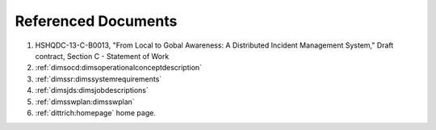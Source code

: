.. _referenceddocs:

Referenced Documents
====================

#. HSHQDC-13-C-B0013, "From Local to Gobal Awareness: A Distributed Incident Management System," Draft contract, Section C - Statement of Work

#. :ref:`dimsocd:dimsoperationalconceptdescription`

#. :ref:`dimssr:dimssystemrequirements`

#. :ref:`dimsjds:dimsjobdescriptions`

#. :ref:`dimsswplan:dimsswplan`

#. :ref:`dittrich:homepage` home page.

..
